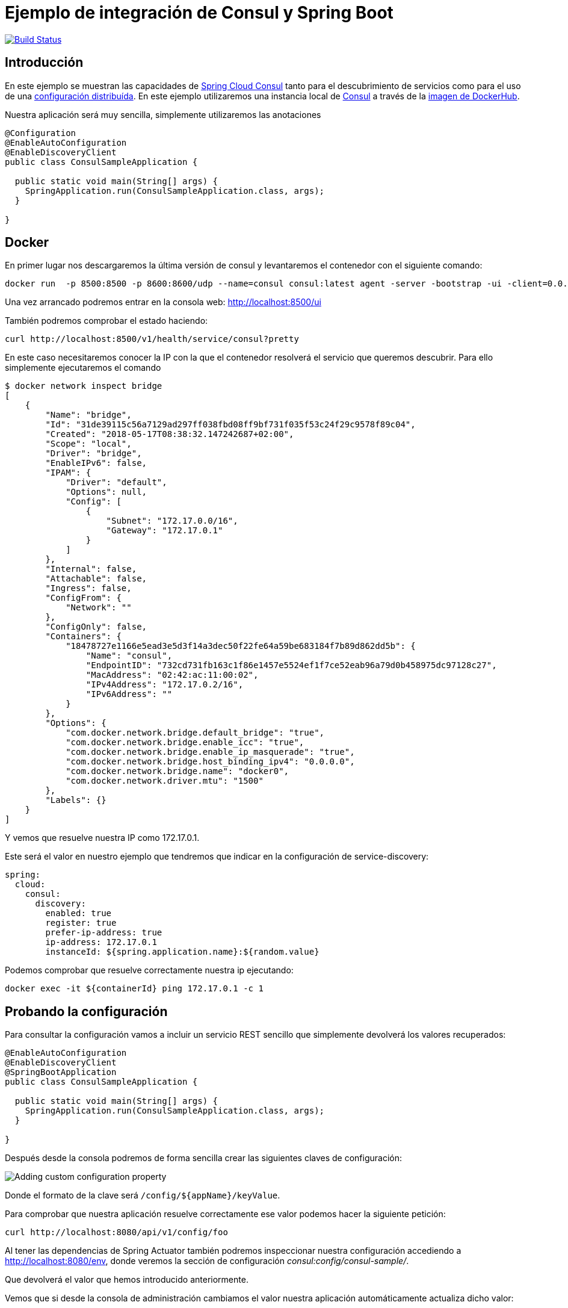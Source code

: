 = Ejemplo de integración de Consul y Spring Boot  

image:https://travis-ci.org/labcabrera/sample-spring-consul.svg?branch=master["Build Status", link="https://travis-ci.org/labcabrera/sample-spring-consul"]

== Introducción

En este ejemplo se muestran las capacidades de https://cloud.spring.io/spring-cloud-consul/[Spring Cloud Consul]
tanto para el descubrimiento de servicios como para el uso de una
https://cloud.spring.io/spring-cloud-config/[configuración distribuída].
En este ejemplo utilizaremos una instancia local de https://www.consul.io/[Consul] a través de la
https://hub.docker.com/_/consul/[imagen de DockerHub].

Nuestra aplicación será muy sencilla, simplemente utilizaremos las anotaciones 

[source,java]
----
@Configuration
@EnableAutoConfiguration
@EnableDiscoveryClient
public class ConsulSampleApplication {

  public static void main(String[] args) {
    SpringApplication.run(ConsulSampleApplication.class, args);
  }

}
----

== Docker

En primer lugar nos descargaremos la última versión de consul y levantaremos el contenedor con el
siguiente comando:

----
docker run  -p 8500:8500 -p 8600:8600/udp --name=consul consul:latest agent -server -bootstrap -ui -client=0.0.0.0
----

Una vez arrancado podremos entrar en la consola web: http://localhost:8500/ui

También podremos comprobar el estado haciendo:

----
curl http://localhost:8500/v1/health/service/consul?pretty
----

En este caso necesitaremos conocer la IP con la que el contenedor resolverá el servicio que
queremos descubrir. Para ello simplemente ejecutaremos el comando

----
$ docker network inspect bridge
[
    {
        "Name": "bridge",
        "Id": "31de39115c56a7129ad297ff038fbd08ff9bf731f035f53c24f29c9578f89c04",
        "Created": "2018-05-17T08:38:32.147242687+02:00",
        "Scope": "local",
        "Driver": "bridge",
        "EnableIPv6": false,
        "IPAM": {
            "Driver": "default",
            "Options": null,
            "Config": [
                {
                    "Subnet": "172.17.0.0/16",
                    "Gateway": "172.17.0.1"
                }
            ]
        },
        "Internal": false,
        "Attachable": false,
        "Ingress": false,
        "ConfigFrom": {
            "Network": ""
        },
        "ConfigOnly": false,
        "Containers": {
            "18478727e1166e5ead3e5d3f14a3dec50f22fe64a59be683184f7b89d862dd5b": {
                "Name": "consul",
                "EndpointID": "732cd731fb163c1f86e1457e5524ef1f7ce52eab96a79d0b458975dc97128c27",
                "MacAddress": "02:42:ac:11:00:02",
                "IPv4Address": "172.17.0.2/16",
                "IPv6Address": ""
            }
        },
        "Options": {
            "com.docker.network.bridge.default_bridge": "true",
            "com.docker.network.bridge.enable_icc": "true",
            "com.docker.network.bridge.enable_ip_masquerade": "true",
            "com.docker.network.bridge.host_binding_ipv4": "0.0.0.0",
            "com.docker.network.bridge.name": "docker0",
            "com.docker.network.driver.mtu": "1500"
        },
        "Labels": {}
    }
]
----

Y vemos que resuelve nuestra IP como 172.17.0.1.

Este será el valor en nuestro ejemplo que tendremos que indicar en la configuración de service-discovery:

[source,yml]
----
spring:
  cloud:
    consul:
      discovery:
        enabled: true
        register: true
        prefer-ip-address: true
        ip-address: 172.17.0.1
        instanceId: ${spring.application.name}:${random.value}
----

Podemos comprobar que resuelve correctamente nuestra ip ejecutando:

----
docker exec -it ${containerId} ping 172.17.0.1 -c 1
----

== Probando la configuración

Para consultar la configuración vamos a incluir un servicio REST sencillo que simplemente devolverá
los valores recuperados:

[source,java]
----
@EnableAutoConfiguration
@EnableDiscoveryClient
@SpringBootApplication
public class ConsulSampleApplication {

  public static void main(String[] args) {
    SpringApplication.run(ConsulSampleApplication.class, args);
  }

}
----

Después desde la consola podremos de forma sencilla crear las siguientes claves de configuración:

image::https://raw.githubusercontent.com/labcabrera/sample-spring-consul/master/docs/images/consul-console-add-key-value.png[Adding custom configuration property]

Donde el formato de la clave será `/config/${appName}/keyValue`.

Para comprobar que nuestra aplicación resuelve correctamente ese valor podemos hacer la siguiente
petición:

----
curl http://localhost:8080/api/v1/config/foo
----

Al tener las dependencias de Spring Actuator también podremos inspeccionar nuestra configuración
accediendo a http://localhost:8080/env, donde veremos la sección de configuración
_consul:config/consul-sample/_.

Que devolverá el valor que hemos introducido anteriormente.

Vemos que si desde la consola de administración cambiamos el valor nuestra aplicación
automáticamente actualiza dicho valor:

----
2018-05-17 11:20:23.252  INFO 27664 --- [ask-scheduler-3] s.c.a.AnnotationConfigApplicationContext : Refreshing org.springframework.context.annotation.AnnotationConfigApplicationContext@1176c553: startup date [Thu May 17 11:20:23 CEST 2018]; root of context hierarchy
2018-05-17 11:20:23.283  INFO 27664 --- [ask-scheduler-3] f.a.AutowiredAnnotationBeanPostProcessor : JSR-330 'javax.inject.Inject' annotation found and supported for autowiring
2018-05-17 11:20:23.295  INFO 27664 --- [ask-scheduler-3] trationDelegate$BeanPostProcessorChecker : Bean 'configurationPropertiesRebinderAutoConfiguration' of type [org.springframework.cloud.autoconfigure.ConfigurationPropertiesRebinderAutoConfiguration$$EnhancerBySpringCGLIB$$e02d6bc] is not eligible for getting processed by all BeanPostProcessors (for example: not eligible for auto-proxying)
2018-05-17 11:20:23.507  INFO 27664 --- [ask-scheduler-3] b.c.PropertySourceBootstrapConfiguration : Located property source: CompositePropertySource [name='consul', propertySources=[ConsulPropertySource {name='config/consul-sample/'}, ConsulPropertySource {name='config/application/'}]]
2018-05-17 11:20:23.509  INFO 27664 --- [ask-scheduler-3] o.s.boot.SpringApplication               : No active profile set, falling back to default profiles: default
2018-05-17 11:20:23.511  INFO 27664 --- [ask-scheduler-3] s.c.a.AnnotationConfigApplicationContext : Refreshing org.springframework.context.annotation.AnnotationConfigApplicationContext@720b5947: startup date [Thu May 17 11:20:23 CEST 2018]; parent: org.springframework.context.annotation.AnnotationConfigApplicationContext@1176c553
2018-05-17 11:20:23.517  INFO 27664 --- [ask-scheduler-3] f.a.AutowiredAnnotationBeanPostProcessor : JSR-330 'javax.inject.Inject' annotation found and supported for autowiring
2018-05-17 11:20:23.538  INFO 27664 --- [ask-scheduler-3] o.s.boot.SpringApplication               : Started application in 0.5 seconds (JVM running for 131.782)
2018-05-17 11:20:23.539  INFO 27664 --- [ask-scheduler-3] s.c.a.AnnotationConfigApplicationContext : Closing org.springframework.context.annotation.AnnotationConfigApplicationContext@720b5947: startup date [Thu May 17 11:20:23 CEST 2018]; parent: org.springframework.context.annotation.AnnotationConfigApplicationContext@1176c553
2018-05-17 11:20:23.540  INFO 27664 --- [ask-scheduler-3] s.c.a.AnnotationConfigApplicationContext : Closing org.springframework.context.annotation.AnnotationConfigApplicationContext@1176c553: startup date [Thu May 17 11:20:23 CEST 2018]; root of context hierarchy
2018-05-17 11:20:23.734  INFO 27664 --- [ask-scheduler-3] o.s.c.e.event.RefreshEventListener       : Refresh keys changed: [foo]
----

También podremos consultar el valor directamente desde la API REST de Consul a través de la
siguiente petición:

----
$ curl http://localhost:8500/v1/kv/config/consul-sample/foo
[{"LockIndex":0,"Key":"config/consul-sample/foo","Flags":0,"Value":"Zm9vVmFsdWVVcGRhdGVk","CreateIndex":120,"ModifyIndex":142}]l
----

Donde obtendremos el valor codificado en Base64.

== Service discovery

Para utilizar el sistema de registro de servicios primero declararemos el siguiente bean:

[source,java]
----
@LoadBalanced
@Bean
public RestTemplate loadbalancedRestTemplate() {
  return new RestTemplate();
}
----

Después simplemente crearemos un cliente que obtenga el endpoint desde Consul:

[source,java]
----
@RestController
public class ApiConsumerController {

  @Value("http://${spring.application.name}/api/v1/dummy")
  private String endpoint;

  @Autowired
  private RestTemplate restTemplate;

  @GetMapping("/api/v1/consumer")
  public DummyMessage consume() {
    return restTemplate.getForObject(endpoint, DummyMessage.class);
  }

}
----

Siendo _consul-sample_ nuestro identificador de servicio con el que nos hemos registrado en Consul
(este valor será el _spring.application.name_).

Para probar que funciona simplemente haremos la siguiente petición
----
$ curl http://localhost:8080/api/v1/consumer
{"id":"a66a3e5d-4679-4c6d-8d5b-1d284807a81f","subject":"Hello","body":"Generated at 2018-05-17T12:18:47.566"}
----

Inspeccionando el log veremos:

----
2018-05-17 12:18:46.647  INFO 3849 --- [nio-8080-exec-7] s.c.a.AnnotationConfigApplicationContext : Refreshing org.springframework.context.annotation.AnnotationConfigApplicationContext@5c666bb7: startup date [Thu May 17 12:18:46 CEST 2018]; parent: org.springframework.boot.context.embedded.AnnotationConfigEmbeddedWebApplicationContext@859ea42
2018-05-17 12:18:46.724  INFO 3849 --- [nio-8080-exec-7] f.a.AutowiredAnnotationBeanPostProcessor : JSR-330 'javax.inject.Inject' annotation found and supported for autowiring
2018-05-17 12:18:47.110  INFO 3849 --- [nio-8080-exec-7] c.netflix.config.ChainedDynamicProperty  : Flipping property: consul-sample.ribbon.ActiveConnectionsLimit to use NEXT property: niws.loadbalancer.availabilityFilteringRule.activeConnectionsLimit = 2147483647
2018-05-17 12:18:47.191  INFO 3849 --- [nio-8080-exec-7] c.n.u.concurrent.ShutdownEnabledTimer    : Shutdown hook installed for: NFLoadBalancer-PingTimer-consul-sample
2018-05-17 12:18:47.280  INFO 3849 --- [nio-8080-exec-7] c.netflix.loadbalancer.BaseLoadBalancer  : Client: consul-sample instantiated a LoadBalancer: DynamicServerListLoadBalancer:{NFLoadBalancer:name=consul-sample,current list of Servers=[],Load balancer stats=Zone stats: {},Server stats: []}ServerList:null
2018-05-17 12:18:47.292  INFO 3849 --- [nio-8080-exec-7] c.n.l.DynamicServerListLoadBalancer      : Using serverListUpdater PollingServerListUpdater
2018-05-17 12:18:47.354  INFO 3849 --- [nio-8080-exec-7] c.netflix.config.ChainedDynamicProperty  : Flipping property: consul-sample.ribbon.ActiveConnectionsLimit to use NEXT property: niws.loadbalancer.availabilityFilteringRule.activeConnectionsLimit = 2147483647
2018-05-17 12:18:47.363  INFO 3849 --- [nio-8080-exec-7] c.n.l.DynamicServerListLoadBalancer      : DynamicServerListLoadBalancer for client consul-sample initialized: DynamicServerListLoadBalancer:{NFLoadBalancer:name=consul-sample,current list of Servers=[172.17.0.1:8080, 172.17.0.1:8080, 172.17.0.1:8080],Load balancer stats=Zone stats: {unknown=[Zone:unknown;  Instance count:3;  Active connections count: 0;  Circuit breaker tripped count: 0;  Active connections per server: 0.0;]
},Server stats: [[Server:172.17.0.1:8080;  Zone:UNKNOWN;  Total Requests:0;  Successive connection failure:0;  Total blackout seconds:0;  Last connection made:Thu Jan 01 01:00:00 CET 1970;  First connection made: Thu Jan 01 01:00:00 CET 1970;  Active Connections:0;  total failure count in last (1000) msecs:0;  average resp time:0.0;  90 percentile resp time:0.0;  95 percentile resp time:0.0;  min resp time:0.0;  max resp time:0.0;  stddev resp time:0.0]
]}ServerList:ConsulServerList{serviceId='consul-sample', tag=null}
2018-05-17 12:18:48.315  INFO 3849 --- [erListUpdater-0] c.netflix.config.ChainedDynamicProperty  : Flipping property: consul-sample.ribbon.ActiveConnectionsLimit to use NEXT property: niws.loadbalancer.availabilityFilteringRule.activeConnectionsLimit = 2147483647
----

Y eso es todo por el momento.

